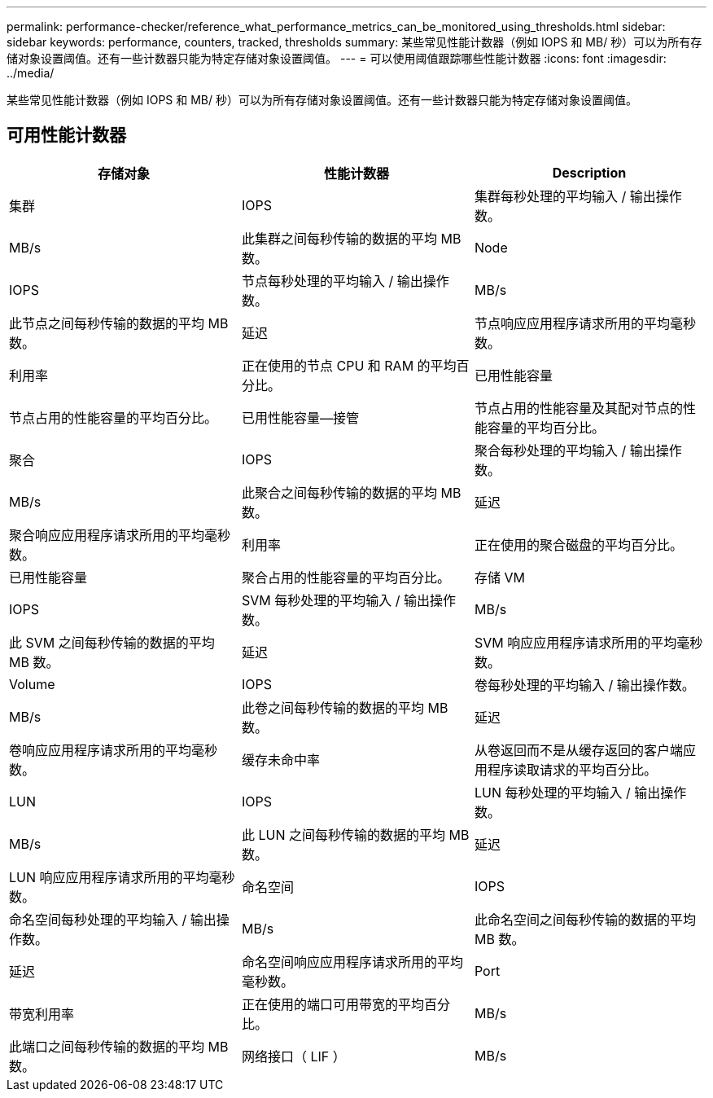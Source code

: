 ---
permalink: performance-checker/reference_what_performance_metrics_can_be_monitored_using_thresholds.html 
sidebar: sidebar 
keywords: performance, counters, tracked, thresholds 
summary: 某些常见性能计数器（例如 IOPS 和 MB/ 秒）可以为所有存储对象设置阈值。还有一些计数器只能为特定存储对象设置阈值。 
---
= 可以使用阈值跟踪哪些性能计数器
:icons: font
:imagesdir: ../media/


[role="lead"]
某些常见性能计数器（例如 IOPS 和 MB/ 秒）可以为所有存储对象设置阈值。还有一些计数器只能为特定存储对象设置阈值。



== 可用性能计数器

|===
| 存储对象 | 性能计数器 | Description 


 a| 
集群
 a| 
IOPS
 a| 
集群每秒处理的平均输入 / 输出操作数。



 a| 
MB/s
 a| 
此集群之间每秒传输的数据的平均 MB 数。



 a| 
Node
 a| 
IOPS
 a| 
节点每秒处理的平均输入 / 输出操作数。



 a| 
MB/s
 a| 
此节点之间每秒传输的数据的平均 MB 数。



 a| 
延迟
 a| 
节点响应应用程序请求所用的平均毫秒数。



 a| 
利用率
 a| 
正在使用的节点 CPU 和 RAM 的平均百分比。



 a| 
已用性能容量
 a| 
节点占用的性能容量的平均百分比。



 a| 
已用性能容量—接管
 a| 
节点占用的性能容量及其配对节点的性能容量的平均百分比。



 a| 
聚合
 a| 
IOPS
 a| 
聚合每秒处理的平均输入 / 输出操作数。



 a| 
MB/s
 a| 
此聚合之间每秒传输的数据的平均 MB 数。



 a| 
延迟
 a| 
聚合响应应用程序请求所用的平均毫秒数。



 a| 
利用率
 a| 
正在使用的聚合磁盘的平均百分比。



 a| 
已用性能容量
 a| 
聚合占用的性能容量的平均百分比。



 a| 
存储 VM
 a| 
IOPS
 a| 
SVM 每秒处理的平均输入 / 输出操作数。



 a| 
MB/s
 a| 
此 SVM 之间每秒传输的数据的平均 MB 数。



 a| 
延迟
 a| 
SVM 响应应用程序请求所用的平均毫秒数。



 a| 
Volume
 a| 
IOPS
 a| 
卷每秒处理的平均输入 / 输出操作数。



 a| 
MB/s
 a| 
此卷之间每秒传输的数据的平均 MB 数。



 a| 
延迟
 a| 
卷响应应用程序请求所用的平均毫秒数。



 a| 
缓存未命中率
 a| 
从卷返回而不是从缓存返回的客户端应用程序读取请求的平均百分比。



 a| 
LUN
 a| 
IOPS
 a| 
LUN 每秒处理的平均输入 / 输出操作数。



 a| 
MB/s
 a| 
此 LUN 之间每秒传输的数据的平均 MB 数。



 a| 
延迟
 a| 
LUN 响应应用程序请求所用的平均毫秒数。



 a| 
命名空间
 a| 
IOPS
 a| 
命名空间每秒处理的平均输入 / 输出操作数。



 a| 
MB/s
 a| 
此命名空间之间每秒传输的数据的平均 MB 数。



 a| 
延迟
 a| 
命名空间响应应用程序请求所用的平均毫秒数。



 a| 
Port
 a| 
带宽利用率
 a| 
正在使用的端口可用带宽的平均百分比。



 a| 
MB/s
 a| 
此端口之间每秒传输的数据的平均 MB 数。



 a| 
网络接口（ LIF ）
 a| 
MB/s
 a| 
此 LIF 之间每秒传输的数据的平均 MB 数。

|===